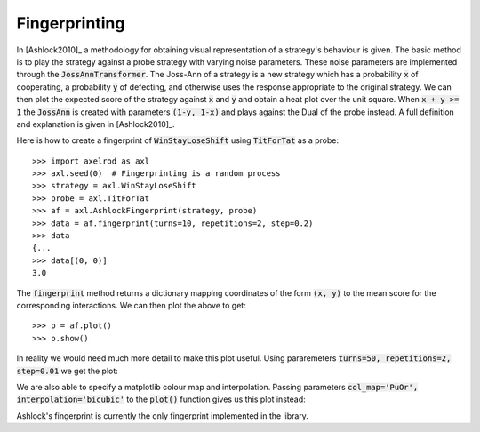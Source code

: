 .. _fingerprinting:

Fingerprinting
==============

In [Ashlock2010]_ a methodology for obtaining visual representation of a
strategy's behaviour is given.
The basic method is to play the strategy against a probe strategy with varying
noise parameters.
These noise parameters are implemented through the :code:`JossAnnTransformer`.
The Joss-Ann of a strategy is a new strategy which has a probability :code:`x` of
cooperating, a probability :code:`y` of defecting, and otherwise
uses the response appropriate to the original strategy.
We can then plot the expected score of the strategy against :code:`x` and :code:`y` and
obtain a heat plot over the unit square.
When :code:`x + y >= 1` the :code:`JossAnn` is created with parameters :code:`(1-y, 1-x)` and plays against the Dual of the probe instead.
A full definition and explanation is given in [Ashlock2010]_.

Here is how to create a fingerprint of :code:`WinStayLoseShift` using
:code:`TitForTat` as a probe::

    >>> import axelrod as axl
    >>> axl.seed(0)  # Fingerprinting is a random process
    >>> strategy = axl.WinStayLoseShift
    >>> probe = axl.TitForTat
    >>> af = axl.AshlockFingerprint(strategy, probe)
    >>> data = af.fingerprint(turns=10, repetitions=2, step=0.2)
    >>> data
    {...
    >>> data[(0, 0)]
    3.0

The :code:`fingerprint` method returns a dictionary mapping coordinates of the
form :code:`(x, y)` to the mean score for the corresponding interactions.
We can then plot the above to get::

    >>> p = af.plot()
    >>> p.show()

.. image:: _static/fingerprinting/WSLS_small.png
     :width: 100%
     :align: center

In reality we would need much more detail to make this plot useful.
Using pararemeters :code:`turns=50, repetitions=2, step=0.01` we get the plot:

.. image:: _static/fingerprinting/WSLS_large.png
     :width: 100%
     :align: center

We are also able to specify a matplotlib colour map and interpolation. Passing
parameters :code:`col_map='PuOr', interpolation='bicubic'` to the :code:`plot()`
function gives us this plot instead:

.. image:: _static/fingerprinting/WSLS_large_alt.png
     :width: 100%
     :align: center

Ashlock's fingerprint is currently the only fingerprint implemented in the
library.
